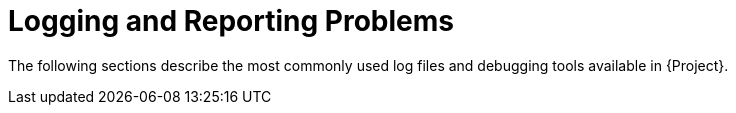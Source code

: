[id="Logging_and_Reporting_Problems_{context}"]
= Logging and Reporting Problems

The following sections describe the most commonly used log files and debugging tools available in {Project}.
